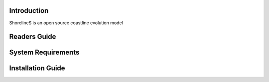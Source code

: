 Introduction
============

ShorelineS is an open source coastline evolution model

Readers Guide
=============



System Requirements
===================



Installation Guide
==================
